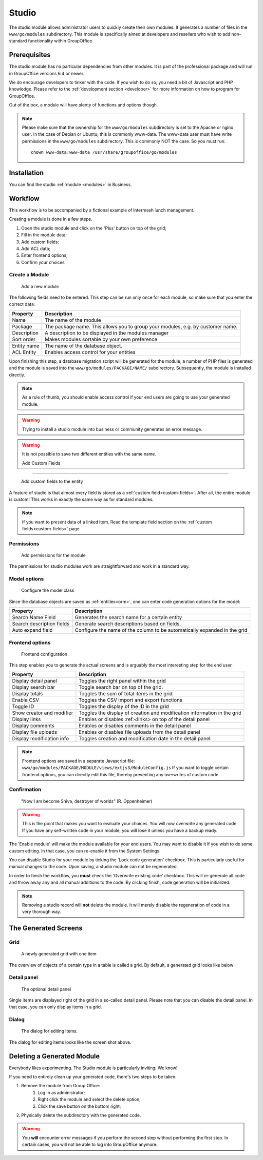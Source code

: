 .. _studio:

Studio
======

The studio module allows administrator users to quickly create their own modules. It generates a number of files in the
``www/go/modules`` subdirectory. This module is specifically aimed at developers and resellers who wish to add non-standard
functionality within GroupOffice

.. figure:: /_static/using/studio/studio-module.png
   :width: 100%

Prerequisites
-------------

The studio module has no particular dependencies from other modules. It is part of the professional package and will run
in GroupOffice versions 6.4 or newer.

We do encourage developers to tinker with the code. If you wish to do so, you need a bit of Javascript and PHP knowledge.
Please refer to the :ref:`development section <developer>` for more information on how to program for GroupOffice.

Out of the box, a module will have plenty of functions and options though.

.. note:: Please make sure that the ownership for the ``www/go/modules`` subdirectory is set to the Apache or
   nginx user. In the case of Debian or Ubuntu, this is commonly www-data. The www-data user must have write permissions
   in the ``www/go/modules`` subdirectory. This is commonly NOT the case. So you must run::

        chown www-data:www-data /usr/share/groupoffice/go/modules


Installation
------------

You can find the studio :ref:`module <modules>` in Business.

Workflow
--------

This workflow is to be accompanied by a fictional example of Intermesh lunch management.

Creating a module is done in a few steps.

1. Open the studio module and click on the 'Plus' button on top of the grid;
2. Fill in the module data;
3. Add custom fields;
4. Add ACL data;
5. Enter frontend options;
6. Confirm your choices


Create a Module
```````````````

.. figure:: /_static/using/studio/studio-add-module.png

   Add a new module

The following fields need to be entered. This step can be run only once for each module, so make sure that you enter the
correct data:

+-------------+---------------------------------------------------------------------------------+
| Property    | Description                                                                     |
+=============+=================================================================================+
| Name        | The name of the module                                                          |
+-------------+---------------------------------------------------------------------------------+
| Package     | The package name. This allows you to group your modules, e.g. by customer name. |
+-------------+---------------------------------------------------------------------------------+
| Description | A description to be displayed in the modules manager                            |
+-------------+---------------------------------------------------------------------------------+
| Sort order  | Makes modules sortable by your own preference                                   |
+-------------+---------------------------------------------------------------------------------+
+ Entity name | The name of the database object.                                                |
+-------------+---------------------------------------------------------------------------------+
| ACL Entity  | Enables access control for your entities                                        |
+-------------+---------------------------------------------------------------------------------+

Upon finishing this step, a database migration script will be generated for the module, a number of PHP files is
generated and the module is saved into the ``www/go/modules/PACKAGE/NAME/`` subdirectory. Subsequently, the module is
installed directly.

.. note:: As a rule of thumb, you should enable access control if your end users are going to use your generated module.

.. warning:: Trying to install a studio module into business or community generates an error message.

.. warning:: It is not possible to save two different entities with the same name.

 Add Custom Fields
`````````````````

.. figure:: /_static/using/studio/studio-custom-fields.png

   Add custom fields to the entity

A feature of studio is that almost every field is stored as a :ref:`custom field<custom-fields>`. After all, the entire module is custom!
This works in exactly the same way as for standard modules.

.. note:: If you want to present data of a linked item. Read the template field section on the :ref:`custom fields<custom-fields>` page.

Permissions
```````````

.. figure:: /_static/using/studio/studio-acl-lists.png

   Add permissions for the module


The permissions for studio modules work are straightforward and work in a standard way.

Model options
`````````````

.. figure:: /_static/using/studio/studio-model-options.png

   Configure the model class


Since the database objects are saved as :ref:`entities<orm>`, one can enter code generation options for the model:

+---------------------------+---------------------------------------------------------------------------+
| Property                  | Description                                                               |
+===========================+===========================================================================+
| Search Name Field         | Generates the search name for a certain entity                            |
+---------------------------+---------------------------------------------------------------------------+
| Search description fields | Generate search descriptions based on fields.                             |
+---------------------------+---------------------------------------------------------------------------+
| Auto expand field         | Configure the name of the column to be automatically expanded in the grid |
+---------------------------+---------------------------------------------------------------------------+

Frontend options
````````````````

.. figure:: /_static/using/studio/studio-frontend-options.png

   Frontend configuration

This step enables you to generate the actual screens and is arguably the most interesting step for the end user.


+---------------------------+--------------------------------------------------------------------------+
| Property                  | Description                                                              |
+===========================+==========================================================================+
| Display detail panel      | Toggles the right panel within the grid                                  |
+---------------------------+--------------------------------------------------------------------------+
| Display search bar        | Toggle search bar on top of the grid.                                    |
+---------------------------+--------------------------------------------------------------------------+
| Display totals            | Toggles the sum of total items in the grid                               |
+---------------------------+--------------------------------------------------------------------------+
| Enable CSV                | Toggles the CSV import and export functions                              |
+---------------------------+--------------------------------------------------------------------------+
| Toggle ID                 | Toggles the display of the ID in the grid                                |
+---------------------------+--------------------------------------------------------------------------+
| Show creator and modifier | Toggles the display of creation and modification information in the grid |
+---------------------------+--------------------------------------------------------------------------+
| Display links             | Enables or disables :ref:<links> on top of the detail panel              |
+---------------------------+--------------------------------------------------------------------------+
| Display comments          | Enables or disables comments in the detail panel                         |
+---------------------------+--------------------------------------------------------------------------+
| Display file uploads      | Enables or disables file uploads from the detail panel                   |
+---------------------------+--------------------------------------------------------------------------+
| Display modification info | Toggles creation and modification date in the detail panel               |
+---------------------------+--------------------------------------------------------------------------+

.. note:: Frontend options are saved in a separate Javascript file: ``www/go/modules/PACKAGE/MODULE/views/extjs3/ModuleConfig.js``
   If you want to toggle certain frontend options, you can directly edit this file, thereby preventing any overwrites
   of custom code.

Confirmation
````````````
.. figure:: /_static/using/studio/studio-confirmation.png

   "Now I am become Shiva, destroyer of worlds" (R. Oppenheimer)


.. warning:: This is the point that makes you want to evaluate your choices. You will now overwrite any generated code.
   If you have any self-written code in your module, you will lose it unless you have a backup ready.

The 'Enable module' will make the module available for your end users. You may want to disable it if you wish to do some
custom editing. In that case, you can re-enable it from the System Settings.

You can disable Studio for your module by ticking the 'Lock code generation' checkbox. This is particularly useful for
manual changes to the code. Upon saving, a studio module can not be regenerated.

In order to finish the workflow, you **must** check the 'Overwrite existing code' checkbox. This will re-generate all
code and throw away any and all manual additions to the code. By clicking finish, code generation will be initialized.

.. note:: Removing a studio record will **not** delete the module. It will merely disable the regeneration of code in
   a very thorough way.

The Generated Screens
---------------------

Grid
````

.. figure:: /_static/using/studio/studio-grid.png

   A newly generated grid with one item

The overview of objects of a certain type in a table is called a grid. By default, a generated grid looks like below:

Detail panel
````````````
.. figure:: /_static/using/studio/studio-detail-panel.png

   The optional detail panel

Single items are displayed right of the grid in a so-called detail panel. Please note that you can disable the detail
panel. In that case, you can only display items in a grid.

Dialog
``````
.. figure:: /_static/using/studio/studio-dialog.png

   The dialog for editing items.

The dialog for editing items looks like the screen shot above.

Deleting a Generated Module
---------------------------

Everybody likes experimenting. The Studio module is particularly inviting. We know!

If you need to entirely clean up your generated code, there's two steps to be taken.

1. Remove the module from Group Office:
	1. Log in as administrator;
	2. Right click the module and select the delete option;
	3. Click the save button on the bottom right;
2. Physically delete the subdirectory with the generated code.

.. warning:: You **will** encounter error messages if you perform the second step without performing the
   first step. In certain cases, you will not be able to log into GroupOffice anymore.
